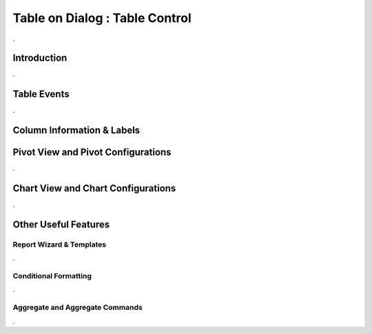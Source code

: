 

===============================
Table on Dialog : Table Control
===============================

.

Introduction
------------

.


Table Events
-----------------------

.

Column Information & Labels
---------------------------


Pivot View and Pivot Configurations
-----------------------------------
.

Chart View and Chart Configurations
-----------------------------------
.

Other Useful Features
---------------------


Report Wizard & Templates
=========================

.

Conditional Formatting
======================
.


Aggregate and Aggregate Commands
================================

.
